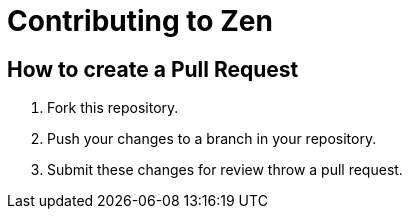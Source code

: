= Contributing to Zen

== How to create a Pull Request

. Fork this repository.
. Push your changes to a branch in your repository.
. Submit these changes for review throw a pull request.
